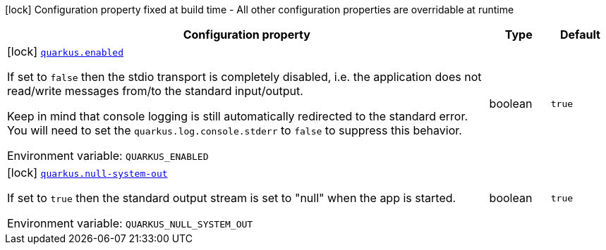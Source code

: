 [.configuration-legend]
icon:lock[title=Fixed at build time] Configuration property fixed at build time - All other configuration properties are overridable at runtime
[.configuration-reference.searchable, cols="80,.^10,.^10"]
|===

h|[.header-title]##Configuration property##
h|Type
h|Default

a|icon:lock[title=Fixed at build time] [[quarkus-mcp-server-stdio_quarkus-enabled]] [.property-path]##link:#quarkus-mcp-server-stdio_quarkus-enabled[`quarkus.enabled`]##

[.description]
--
If set to `false` then the stdio transport is completely disabled, i.e. the application does not read/write messages
from/to the standard input/output.

Keep in mind that console logging is still automatically redirected to the standard error. You will need to set the
`quarkus.log.console.stderr` to `false` to suppress this behavior.


ifdef::add-copy-button-to-env-var[]
Environment variable: env_var_with_copy_button:+++QUARKUS_ENABLED+++[]
endif::add-copy-button-to-env-var[]
ifndef::add-copy-button-to-env-var[]
Environment variable: `+++QUARKUS_ENABLED+++`
endif::add-copy-button-to-env-var[]
--
|boolean
|`true`

a|icon:lock[title=Fixed at build time] [[quarkus-mcp-server-stdio_quarkus-null-system-out]] [.property-path]##link:#quarkus-mcp-server-stdio_quarkus-null-system-out[`quarkus.null-system-out`]##

[.description]
--
If set to `true` then the standard output stream is set to "null" when the app is started.


ifdef::add-copy-button-to-env-var[]
Environment variable: env_var_with_copy_button:+++QUARKUS_NULL_SYSTEM_OUT+++[]
endif::add-copy-button-to-env-var[]
ifndef::add-copy-button-to-env-var[]
Environment variable: `+++QUARKUS_NULL_SYSTEM_OUT+++`
endif::add-copy-button-to-env-var[]
--
|boolean
|`true`

|===


